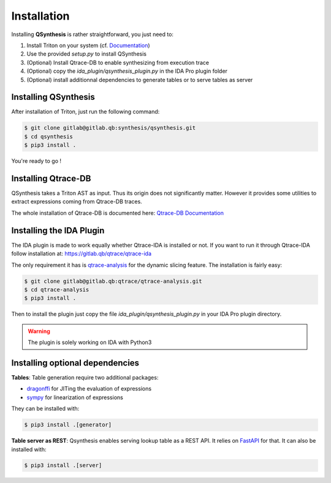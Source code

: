 Installation
============

Installing **QSynthesis** is rather straightforward, you just need to:

1. Install Triton on your system (cf. `Documentation <https://triton.quarkslab.com/documentation/doxygen/index.html#install_sec>`_)
2. Use the provided `setup.py` to install QSynthesis
3. (Optional) Install Qtrace-DB to enable synthesizing from execution trace
4. (Optional) copy the `ida_plugin/qsynthesis_plugin.py` in the IDA Pro plugin folder
5. (Optional) install additionnal dependencies to generate tables or to serve tables as server


Installing QSynthesis
---------------------

After installation of Triton, just run the following command:

.. code-block:: bash

    $ git clone gitlab@gitlab.qb:synthesis/qsynthesis.git
    $ cd qsynthesis
    $ pip3 install .

You're ready to go !


Installing Qtrace-DB
--------------------

QSynthesis takes a Triton AST as input. Thus its origin does not significantly matter.
However it provides some utilities to extract expressions coming from Qtrace-DB traces.

The whole installation of Qtrace-DB is documented here: `Qtrace-DB Documentation <https://qtrace.doc.qb/qtrace-db/>`_


Installing the IDA Plugin
-------------------------

The IDA plugin is made to work equally whether Qtrace-IDA is installed or not.
If you want to run it through Qtrace-IDA follow installation at: https://gitlab.qb/qtrace/qtrace-ida

The only requirement it has is `qtrace-analysis <https://gitlab.qb/qtrace/qtrace-analysis>`_ for the dynamic slicing feature.
The installation is fairly easy:

.. code-block:: bash

    $ git clone gitlab@gitlab.qb:qtrace/qtrace-analysis.git
    $ cd qtrace-analysis
    $ pip3 install .


Then to install the plugin just copy the file `ida_plugin/qsynthesis_plugin.py` in your IDA Pro plugin directory.

.. warning:: The plugin is solely working on IDA with Python3


Installing optional dependencies
--------------------------------

**Tables**: Table generation require two additional packages:

* `dragonffi <https://github.com/aguinet/dragonffi>`_ for JITing the evaluation of expressions
* `sympy <https://www.sympy.org/en/index.html>`_ for linearization of expressions

They can be installed with:

.. code-block:: bash

    $ pip3 install .[generator]

**Table server as REST**: Qsynthesis enables serving lookup table as a REST API. It relies
on `FastAPI <https://fastapi.tiangolo.com/>`_  for that. It can also be installed with:

.. code-block:: bash

    $ pip3 install .[server]